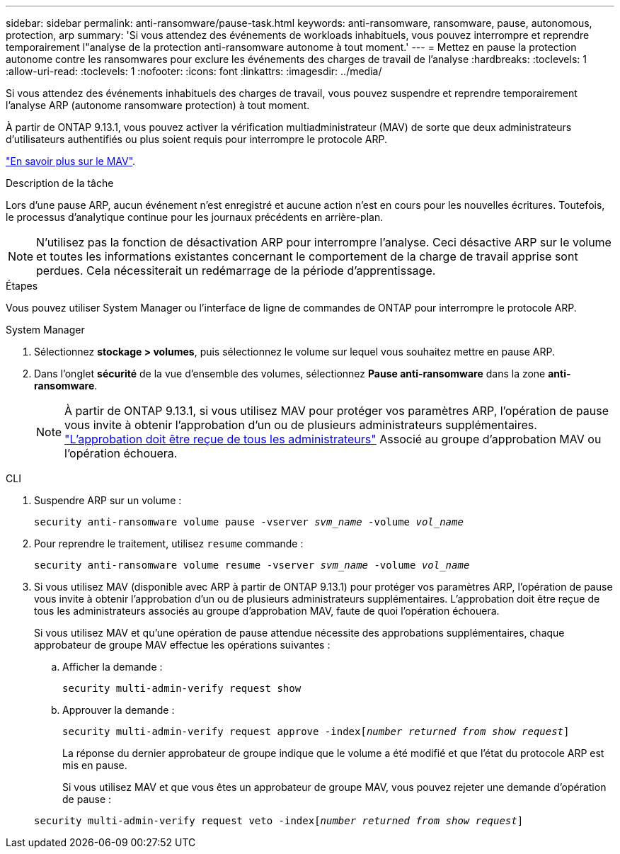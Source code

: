 ---
sidebar: sidebar 
permalink: anti-ransomware/pause-task.html 
keywords: anti-ransomware, ransomware, pause, autonomous, protection, arp 
summary: 'Si vous attendez des événements de workloads inhabituels, vous pouvez interrompre et reprendre temporairement l"analyse de la protection anti-ransomware autonome à tout moment.' 
---
= Mettez en pause la protection autonome contre les ransomwares pour exclure les événements des charges de travail de l'analyse
:hardbreaks:
:toclevels: 1
:allow-uri-read: 
:toclevels: 1
:nofooter: 
:icons: font
:linkattrs: 
:imagesdir: ../media/


[role="lead"]
Si vous attendez des événements inhabituels des charges de travail, vous pouvez suspendre et reprendre temporairement l'analyse ARP (autonome ransomware protection) à tout moment.

À partir de ONTAP 9.13.1, vous pouvez activer la vérification multiadministrateur (MAV) de sorte que deux administrateurs d'utilisateurs authentifiés ou plus soient requis pour interrompre le protocole ARP.

link:../multi-admin-verify/enable-disable-task.html["En savoir plus sur le MAV"].

.Description de la tâche
Lors d'une pause ARP, aucun événement n'est enregistré et aucune action n'est en cours pour les nouvelles écritures. Toutefois, le processus d'analytique continue pour les journaux précédents en arrière-plan.


NOTE: N'utilisez pas la fonction de désactivation ARP pour interrompre l'analyse. Ceci désactive ARP sur le volume et toutes les informations existantes concernant le comportement de la charge de travail apprise sont perdues. Cela nécessiterait un redémarrage de la période d'apprentissage.

.Étapes
Vous pouvez utiliser System Manager ou l'interface de ligne de commandes de ONTAP pour interrompre le protocole ARP.

[role="tabbed-block"]
====
.System Manager
--
. Sélectionnez *stockage > volumes*, puis sélectionnez le volume sur lequel vous souhaitez mettre en pause ARP.
. Dans l'onglet **sécurité** de la vue d'ensemble des volumes, sélectionnez *Pause anti-ransomware* dans la zone *anti-ransomware*.
+

NOTE: À partir de ONTAP 9.13.1, si vous utilisez MAV pour protéger vos paramètres ARP, l'opération de pause vous invite à obtenir l'approbation d'un ou de plusieurs administrateurs supplémentaires. link:../multi-admin-verify/request-operation-task.html["L'approbation doit être reçue de tous les administrateurs"] Associé au groupe d'approbation MAV ou l'opération échouera.



--
.CLI
--
. Suspendre ARP sur un volume :
+
`security anti-ransomware volume pause -vserver _svm_name_ -volume _vol_name_`

. Pour reprendre le traitement, utilisez `resume` commande :
+
`security anti-ransomware volume resume -vserver _svm_name_ -volume _vol_name_`

. Si vous utilisez MAV (disponible avec ARP à partir de ONTAP 9.13.1) pour protéger vos paramètres ARP, l'opération de pause vous invite à obtenir l'approbation d'un ou de plusieurs administrateurs supplémentaires. L'approbation doit être reçue de tous les administrateurs associés au groupe d'approbation MAV, faute de quoi l'opération échouera.
+
Si vous utilisez MAV et qu'une opération de pause attendue nécessite des approbations supplémentaires, chaque approbateur de groupe MAV effectue les opérations suivantes :

+
.. Afficher la demande :
+
`security multi-admin-verify request show`

.. Approuver la demande :
+
`security multi-admin-verify request approve -index[_number returned from show request_]`

+
La réponse du dernier approbateur de groupe indique que le volume a été modifié et que l'état du protocole ARP est mis en pause.

+
Si vous utilisez MAV et que vous êtes un approbateur de groupe MAV, vous pouvez rejeter une demande d'opération de pause :

+
`security multi-admin-verify request veto -index[_number returned from show request_]`





--
====